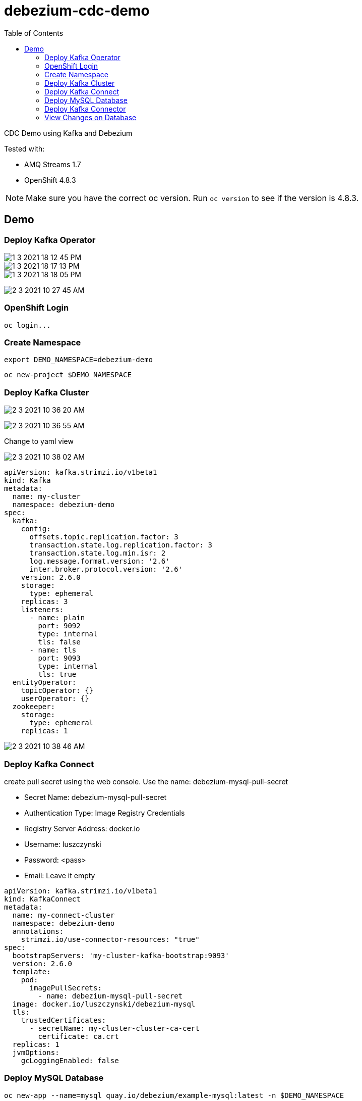 = debezium-cdc-demo
:imagesdir: imgs
:toc:

CDC Demo using Kafka and Debezium

Tested with:

* AMQ Streams 1.7
* OpenShift 4.8.3

NOTE: Make sure you have the correct oc version. Run `oc version` to see if the version is 4.8.3.

== Demo

=== Deploy Kafka Operator

image::1-3-2021-18-12-45-PM.png[]

image::1-3-2021-18-17-13-PM.png[]

image::1-3-2021-18-18-05-PM.png[]

image:2-3-2021-10-27-45-AM.png[]

=== OpenShift Login

[source,bash]
----
oc login...
----

=== Create Namespace

[source,bash]
----
export DEMO_NAMESPACE=debezium-demo
----

[source,bash]
----
oc new-project $DEMO_NAMESPACE
----

=== Deploy Kafka Cluster

image:2-3-2021-10-36-20-AM.png[]

image:2-3-2021-10-36-55-AM.png[]

Change to yaml view

image:2-3-2021-10-38-02-AM.png[]

[source,yaml]
----
apiVersion: kafka.strimzi.io/v1beta1
kind: Kafka
metadata:
  name: my-cluster
  namespace: debezium-demo
spec:
  kafka:
    config:
      offsets.topic.replication.factor: 3
      transaction.state.log.replication.factor: 3
      transaction.state.log.min.isr: 2
      log.message.format.version: '2.6'
      inter.broker.protocol.version: '2.6'
    version: 2.6.0
    storage:
      type: ephemeral
    replicas: 3
    listeners:
      - name: plain
        port: 9092
        type: internal
        tls: false
      - name: tls
        port: 9093
        type: internal
        tls: true
  entityOperator:
    topicOperator: {}
    userOperator: {}
  zookeeper:
    storage:
      type: ephemeral
    replicas: 1
----

image:2-3-2021-10-38-46-AM.png[]

=== Deploy Kafka Connect

create pull secret using the web console. Use the name: debezium-mysql-pull-secret

* Secret Name: debezium-mysql-pull-secret
* Authentication Type: Image Registry Credentials
* Registry Server Address: docker.io
* Username: luszczynski
* Password: <pass>
* Email: Leave it empty

[source,yaml]
----
apiVersion: kafka.strimzi.io/v1beta1
kind: KafkaConnect
metadata:
  name: my-connect-cluster
  namespace: debezium-demo
  annotations:
    strimzi.io/use-connector-resources: "true"
spec:
  bootstrapServers: 'my-cluster-kafka-bootstrap:9093'
  version: 2.6.0
  template:
    pod:
      imagePullSecrets:
        - name: debezium-mysql-pull-secret
  image: docker.io/luszczynski/debezium-mysql
  tls:
    trustedCertificates:
      - secretName: my-cluster-cluster-ca-cert
        certificate: ca.crt
  replicas: 1
  jvmOptions:
    gcLoggingEnabled: false
----

=== Deploy MySQL Database

[source,bash]
----
oc new-app --name=mysql quay.io/debezium/example-mysql:latest -n $DEMO_NAMESPACE

# If the following command fails, try running using deploymentconfig instead
# Eg: oc set env dc/mysql ...
oc set env deploy/mysql MYSQL_ROOT_PASSWORD=debezium  MYSQL_USER=mysqluser MYSQL_PASSWORD=mysqlpw -n $DEMO_NAMESPACE

export POD_MYSQL=$(oc -n $DEMO_NAMESPACE get pods -o name -l app=mysql | cut -d '/' -f2)

oc -n $DEMO_NAMESPACE exec $POD_MYSQL -- mysql -u mysqluser -pmysqlpw inventory -Bse 'show tables;'

oc -n $DEMO_NAMESPACE exec $POD_MYSQL -- mysql -u mysqluser -pmysqlpw inventory -Bse 'select * from customers;' 
----

=== Deploy Kafka Connector

[source,yaml]
----
apiVersion: kafka.strimzi.io/v1alpha1
kind: KafkaConnector
metadata:
  name: inventory-connector
  labels:
    strimzi.io/cluster: my-connect-cluster
  namespace: debezium-demo
spec:
  class: io.debezium.connector.mysql.MySqlConnector
  tasksMax: 1  
  config:  
    database.hostname: mysql
    database.port: 3306
    database.user: debezium
    database.password: dbz
    database.server.id: 184054
    database.server.name: dbserver1
    database.whitelist: inventory
    database.history.kafka.bootstrap.servers: my-cluster-kafka-bootstrap:9092  
    database.history.kafka.topic: schema-changes.inventory
----

[source,bash]
----
oc logs -n $DEMO_NAMESPACE $(oc -n $DEMO_NAMESPACE get pods -o name -l strimzi.io/name=my-connect-cluster-connect)
----

=== View Changes on Database

==== Create Event

[source,bash]
----
oc -n $DEMO_NAMESPACE exec -it my-cluster-kafka-0 -- /opt/kafka/bin/kafka-console-consumer.sh \
  --bootstrap-server localhost:9092 \
  --from-beginning \
  --property print.key=true \
  --topic dbserver1.inventory.customers
----

[source,bash]
----
oc -n $DEMO_NAMESPACE exec $POD_MYSQL -- mysql -u mysqluser -pmysqlpw inventory -Bse 'INSERT INTO customers VALUES (default, "Sarah", "Thompson", "kitty@acme.com");'

oc -n $DEMO_NAMESPACE exec $POD_MYSQL -- mysql -u mysqluser -pmysqlpw inventory -Bse 'INSERT INTO customers VALUES (default, "Gustavo", "Luszczynski", "gustavo.duarte@redhat.com");'
----

==== Update Event

[source,bash]
----
oc -n $DEMO_NAMESPACE exec $POD_MYSQL -- mysql -u mysqluser -pmysqlpw inventory -Bse 'UPDATE customers SET first_name="Anne Marie" WHERE id=1004;' 
----

==== Delete Event

[source,bash]
----
oc -n $DEMO_NAMESPACE exec $POD_MYSQL -- mysql -u mysqluser -pmysqlpw inventory -Bse 'DELETE FROM addresses WHERE customer_id=1004; DELETE FROM customers WHERE id=1004;' 
----